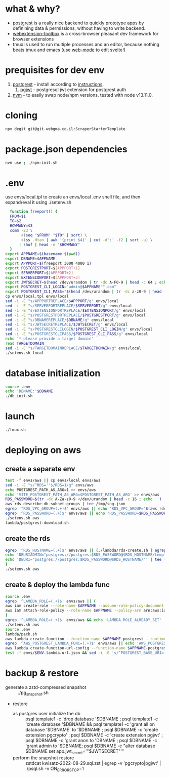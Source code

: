 * what & why?
- [[http://postgrest.org/][postgrest]] is a really nice backend to quickly prototype apps by
  definining data & permissions, without having to write backend.
- [[https://github.com/webextension-toolbox/webextension-toolbox][webextension-toolbox]] is a cross-browser pleasant dev framework for browser extensions 
- tmux is used to run multiple processes and an editor, because nothing beats tmux and emacs (use [[http://web-mode.org/][web-mode]] to edit svelte!)
* prequisites for dev env
1. [[https://github.com/PostgREST/postgrest/releases/latest][postgrest]] - install according to [[http://postgrest.org/en/v6.0/tutorials/tut0.html][instructions]].
   1. [[https://github.com/michelp/pgjwt][pgjwt]] - postgresql jwt extension for postgrest auth
2. [[https://github.com/nvm-sh/nvm][nvm]] - to easily swap node/npm versions. tested with node v13.11.0.
* cloning
#+BEGIN_SRC bash
npx degit git@git.webgma.co.il:ScraperStarterTemplate
#+END_SRC
* package.json dependencies
#+BEGIN_SRC bash
nvm use ; ./npm-init.sh
#+END_SRC

* .env
  use envs/local.tpl to create an envs/local .env shell file, and then
  expand/eval it using ./setenv.sh
#+BEGIN_SRC bash
    function freeport() {
	FROM=$1
	TO=$2
	HOWMANY=$3
	comm -23 \
	     <(seq "$FROM" "$TO" | sort) \
	     <(ss -Htan | awk '{print $4}' | cut -d':' -f2 | sort -u) \
	    | shuf | head -n "$HOWMANY"
    }
  export APPNAME=$(basename $(pwd))
  export DBNAME=$APPNAME
  export APPPORT=$(freeport 3000 4000 1)
  export POSTGRESTPORT=$[APPPORT+1]
  export SERVERPORT=$[APPPORT+2]
  export EXTENSIONPORT=$[APPPORT+3]
  export JWTSECRET=$(head /dev/urandom | tr -dc A-F0-9 | head -c 64 ; echo '')
  export POSTGREST_CLI_LOGIN="admin@$APPNAME"".com"
  export POSTGREST_CLI_PASS="$(head /dev/urandom | tr -dc a-z0-9 | head -c 16 ; echo '')"
  cp envs/local.tpl envs/local
  sed -i -E "s/APPPORTREPLACE/$APPPORT/g" envs/local
  sed -i -E "s/SERVERPORTREPLACE/$SERVERPORT/g" envs/local
  sed -i -E "s/EXTENSIONPORTREPLACE/$EXTENSIONPORT/g" envs/local
  sed -i -E "s/POSTGRESTPORTREPLACE/$POSTGRESTPORT/g" envs/local
  sed -i -E "s/DBNAMEREPLACE/$DBNAME/g" envs/local
  sed -i -E "s/JWTSECRETREPLACE/$JWTSECRET/g" envs/local
  sed -i -E "s/POSTGRESTCLILOGIN/$POSTGREST_CLI_LOGIN/g" envs/local
  sed -i -E "s/POSTGRESTCLIPASS/$POSTGREST_CLI_PASS/g" envs/local
  echo '* please provide a target domain'
  read TARGETDOMAIN
  sed -i -E "s/TARGETDOMAINREPLACE/$TARGETDOMAIN/g" envs/local
  ./setenv.sh local
#+END_SRC
* database initialization
#+BEGIN_SRC bash
  source .env
  echo 'DBNAME:'$DBNAME
  ./db_init.sh
#+END_SRC
* launch
#+BEGIN_SRC bash
./tmux.sh
#+END_SRC

* deploying on aws
** create a separate env
#+BEGIN_SRC bash
test -f envs/aws || cp envs/local envs/aws
sed -i -E "s/^RDS=''$/RDS=1/g" envs/aws
echo POSTGREST_PATH_AS_ARG=1 >> envs/aws
echo 'VITE_POSTGREST_PATH_AS_ARG=$POSTGREST_PATH_AS_ARG' >> envs/aws
RDS_PASSWORD=$(tr -dc A-Za-z0-9 </dev/urandom | head -c 16 ; echo '')
aws rds describe-db-subnet-groups | tee /tmp/sng.json
egrep '^RDS_VPC_GROUP=(.+)$' envs/aws || echo 'RDS_VPC_GROUP='$(aws rds describe-db-subnet-groups | jq '.DBSubnetGroups[]|select(.DBSubnetGroupName | startswith("default-vpc-")).DBSubnetGroupName' -r) >> envs/aws
egrep '^RDS_PASSWORD=(.+)$' envs/aws || echo "RDS_PASSWORD=$RDS_PASSWORD" >> envs/aws
./setenv.sh aws
lambda/postgrest-download.sh
#+END_SRC

** create the rds
#+BEGIN_SRC bash
egrep '^RDS_HOSTNAME=(.+)$' envs/aws || (./lambda/rds-create.sh | egrep '^RDS_HOSTNAME=' | tee -a envs/aws
echo 'DBURIADMIN="postgres://postgres:$RDS_PASSWORD@$RDS_HOSTNAME/template1"' | tee -a envs/aws
echo 'DBURI="postgres://postgres:$RDS_PASSWORD@$RDS_HOSTNAME/"' | tee -a envs/aws
)
./setenv.sh aws
#+END_SRC
** create & deploy the lambda func
#+BEGIN_SRC bash
source .env
egrep '^LAMBDA_ROLE=(.+)$' envs/aws || (
aws iam create-role --role-name $APPNAME --assume-role-policy-document file://lambda/trust-policy.tpl.json | tee envs/$ENV.role.json
aws iam attach-role-policy --role-name $APPNAME --policy-arn arn:aws:iam::aws:policy/service-role/AWSLambdaBasicExecutionRole
)
egrep '^LAMBDA_ROLE=(.+)$' envs/aws && echo 'LAMBDA_ROLE_ALREADY_SET' || (test -f envs/$ENV.role.json && (echo LAMBDA_ROLE=$(jq .Role.Arn envs/$ENV.role.json -r) | tee -a envs/aws) || echo 'NO_ROLE_FILE')
./setenv.sh aws
source .env
lambda/pack.sh
aws lambda create-function --function-name $APPNAME-postgrest --runtime nodejs14.x --role "$LAMBDA_ROLE" --zip-file fileb://lambda/function.zip --handler index.handler --timeout 15 | tee envs/$ENV.lambda.json
egrep '^AWS_POSTGREST_LAMBDA_FUNC=(.+)$' envs/aws || echo 'AWS_POSTGREST_LAMBDA_FUNC='$(jq .FunctionName envs/$ENV.lambda.json -r) | tee -a envs/aws
aws lambda create-function-url-config --function-name $APPNAME-postgrest --auth-type NONE --cors 'AllowOrigins=*' | tee envs/$ENV.lambda.url.json
test -f envs/$ENV.lambda.url.json && sed -i -E 's/^POSTGREST_BASE_URI=(.*)$/POSTGREST_BASE_URI="'$(jq .FunctionUrl envs/$ENV.lambda.url.json -r | sed -E 's/\//\\\//g')'"/g' envs/aws
#+END_SRC
* backup & restore
- generate a zstd-compressed snapshot :: ./pg_snapshot.sh
- restore
  - as postgres user initialize the db :: psql template1 -c 'drop database '$DBNAME ; psql template1 -c 'create database '$DBNAME && psql template1 -c 'grant all on  database '$DBNAME' to '$DBNAME ; psql $DBNAME -c 'create extension pgcrypto' ; psql $DBNAME -c 'create extension pgjwt' ; psql $DBNAME -c 'grant anon to 'DBNAME ; psql $DBNAME -c 'grant admin to '$DBNAME; psql $DBNAME -c "alter database $DBNAME set app.jwt_secret='"$JWTSECRET"'"
  - perform the snapshot restore :: zstdcat kwisatz-2022-08-29.sql.zst | egrep -v 'pgcrypto|pgjwt' | ./psql.sh -v ON_ERROR_STOP=1
